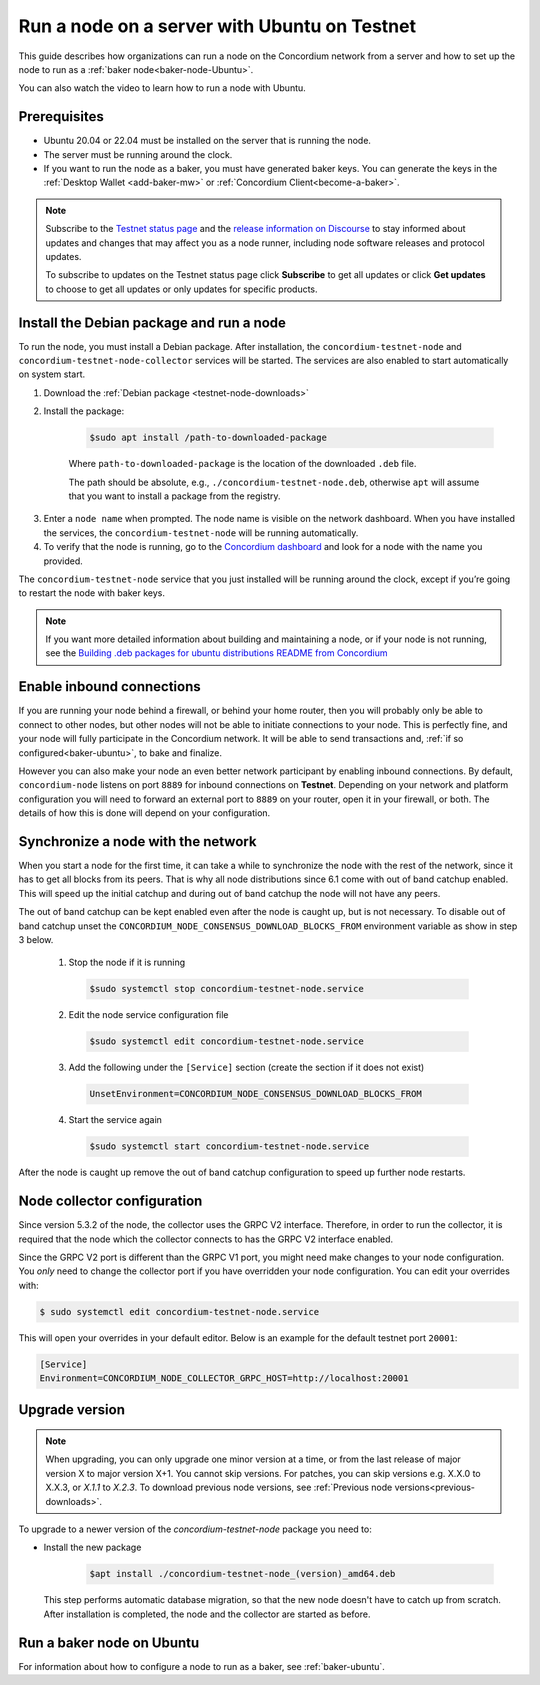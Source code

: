 .. _run-node-ubuntu-testnet:

=============================================
Run a node on a server with Ubuntu on Testnet
=============================================

This guide describes how organizations can run a node on the Concordium network from a server and how to set up the node to run as a :ref:`baker node<baker-node-Ubuntu>`.

You can also watch the video to learn how to run a node with Ubuntu.

.. raw:: html

   <iframe width="560" height="315" src="https://www.youtube.com/embed/lFqf0tgS_r0" title="YouTube video player" frameborder="0" allow="accelerometer; autoplay; clipboard-write; encrypted-media; gyroscope; picture-in-picture" allowfullscreen></iframe>


Prerequisites
=============

-  Ubuntu 20.04 or 22.04 must be installed on the server that is running the node.

-  The server must be running around the clock.

-  If you want to run the node as a baker, you must have generated baker keys. You can generate the keys in the :ref:`Desktop Wallet <add-baker-mw>` or :ref:`Concordium Client<become-a-baker>`.

.. Note::

  Subscribe to the `Testnet status page <https://status.testnet.concordium.software/>`_ and the `release information on Discourse <https://support.concordium.software/c/releases/9>`_ to stay informed about updates and changes that may affect you as a node runner, including node software releases and protocol updates.

  To subscribe to updates on the Testnet status page click **Subscribe** to get all updates or click **Get updates** to choose to get all updates or only updates for specific products.

Install the Debian package and run a node
=========================================

To run the node, you must install a Debian package.
After installation, the ``concordium-testnet-node`` and ``concordium-testnet-node-collector`` services will be started.
The services are also enabled to start automatically on system start.

#. Download the :ref:`Debian package <testnet-node-downloads>`

#. Install the package:

    .. code-block:: console

      $sudo apt install /path-to-downloaded-package

    Where ``path-to-downloaded-package`` is the location of the downloaded ``.deb`` file.

    The path should be absolute, e.g., ``./concordium-testnet-node.deb``, otherwise ``apt`` will assume that you want to install a package from the registry.

3. Enter a ``node name`` when prompted. The node name is visible on the network dashboard. When you have installed the services, the ``concordium-testnet-node`` will be running automatically.

#. To verify that the node is running, go to the `Concordium dashboard <https://dashboard.testnet.concordium.com/>`__ and look for a node with the name you provided.


The ``concordium-testnet-node`` service that you just installed will be running around the clock, except if you’re going to restart the node with baker keys.

.. Note::
   If you want more detailed information about building and maintaining a node, or if your node is not running, see the `Building .deb packages for ubuntu distributions README from Concordium <https://github.com/Concordium/concordium-node/blob/main/scripts/distribution/ubuntu-packages/README.md>`__

Enable inbound connections
==========================

If you are running your node behind a firewall, or behind your home
router, then you will probably only be able to connect to other nodes,
but other nodes will not be able to initiate connections to your node.
This is perfectly fine, and your node will fully participate in the
Concordium network. It will be able to send transactions and,
:ref:`if so configured<baker-ubuntu>`, to bake and finalize.

However you can also make your node an even better network participant
by enabling inbound connections. By default, ``concordium-node`` listens
on port ``8889`` for inbound connections on **Testnet**. Depending on your network and
platform configuration you will need to forward an external port
to ``8889`` on your router, open it in your firewall, or both. The
details of how this is done will depend on your configuration.

Synchronize a node with the network
===================================

When you start a node for the first time, it can take a while to synchronize
the node with the rest of the network, since it has to get all blocks from
its peers. That is why all node distributions since 6.1 come with out of band
catchup enabled. This will speed up the initial catchup and during out of
band catchup the node will not have any peers.

The out of band catchup can be kept enabled even after the node is caught up,
but is not necessary. To disable out of band catchup unset the ``CONCORDIUM_NODE_CONSENSUS_DOWNLOAD_BLOCKS_FROM`` environment variable as show in step 3 below.

  1. Stop the node if it is running

    .. code-block:: console

      $sudo systemctl stop concordium-testnet-node.service

  2. Edit the node service configuration file

    .. code-block:: console

      $sudo systemctl edit concordium-testnet-node.service

  3. Add the following under the ``[Service]`` section (create the section if it does not exist)

    .. code-block:: ini

      UnsetEnvironment=CONCORDIUM_NODE_CONSENSUS_DOWNLOAD_BLOCKS_FROM

  4. Start the service again

    .. code-block:: console

      $sudo systemctl start concordium-testnet-node.service

After the node is caught up remove the out of band catchup configuration to speed up further node restarts.

.. _node-collector-ubuntu-testnet:

Node collector configuration
============================

Since version 5.3.2 of the node, the collector uses the GRPC V2 interface. Therefore, in order to run the collector, it is required that the node which the collector connects to has the GRPC V2 interface enabled.

Since the GRPC V2 port is different than the GRPC V1 port, you might need make changes to your node configuration. You *only* need to change the collector port if you have overridden your node configuration. You can edit your overrides with:

.. code-block:: console

  $ sudo systemctl edit concordium-testnet-node.service

This will open your overrides in your default editor. Below is an example for the default testnet port ``20001``:

.. code-block:: ini

  [Service]
  Environment=CONCORDIUM_NODE_COLLECTOR_GRPC_HOST=http://localhost:20001

.. _upgrade-node-Ubuntu-testnet:

Upgrade version
===============

.. Note::

  When upgrading, you can only upgrade one minor version at a time, or from the last release of major version X to major version X+1. You cannot skip versions. For patches, you can skip versions e.g. X.X.0 to X.X.3, or `X.1.1` to `X.2.3`. To download previous node versions, see :ref:`Previous node versions<previous-downloads>`.

To upgrade to a newer version of the `concordium-testnet-node` package you need to:

- Install the new package

   .. code-block:: console

    $apt install ./concordium-testnet-node_(version)_amd64.deb

  This step performs automatic database migration, so that the new node doesn't have to catch up from scratch. After installation is completed, the node and the collector are started as before.

.. _baker-node-Ubuntu-testnet:

Run a baker node on Ubuntu
==========================

For information about how to configure a node to run as a baker, see :ref:`baker-ubuntu`.
